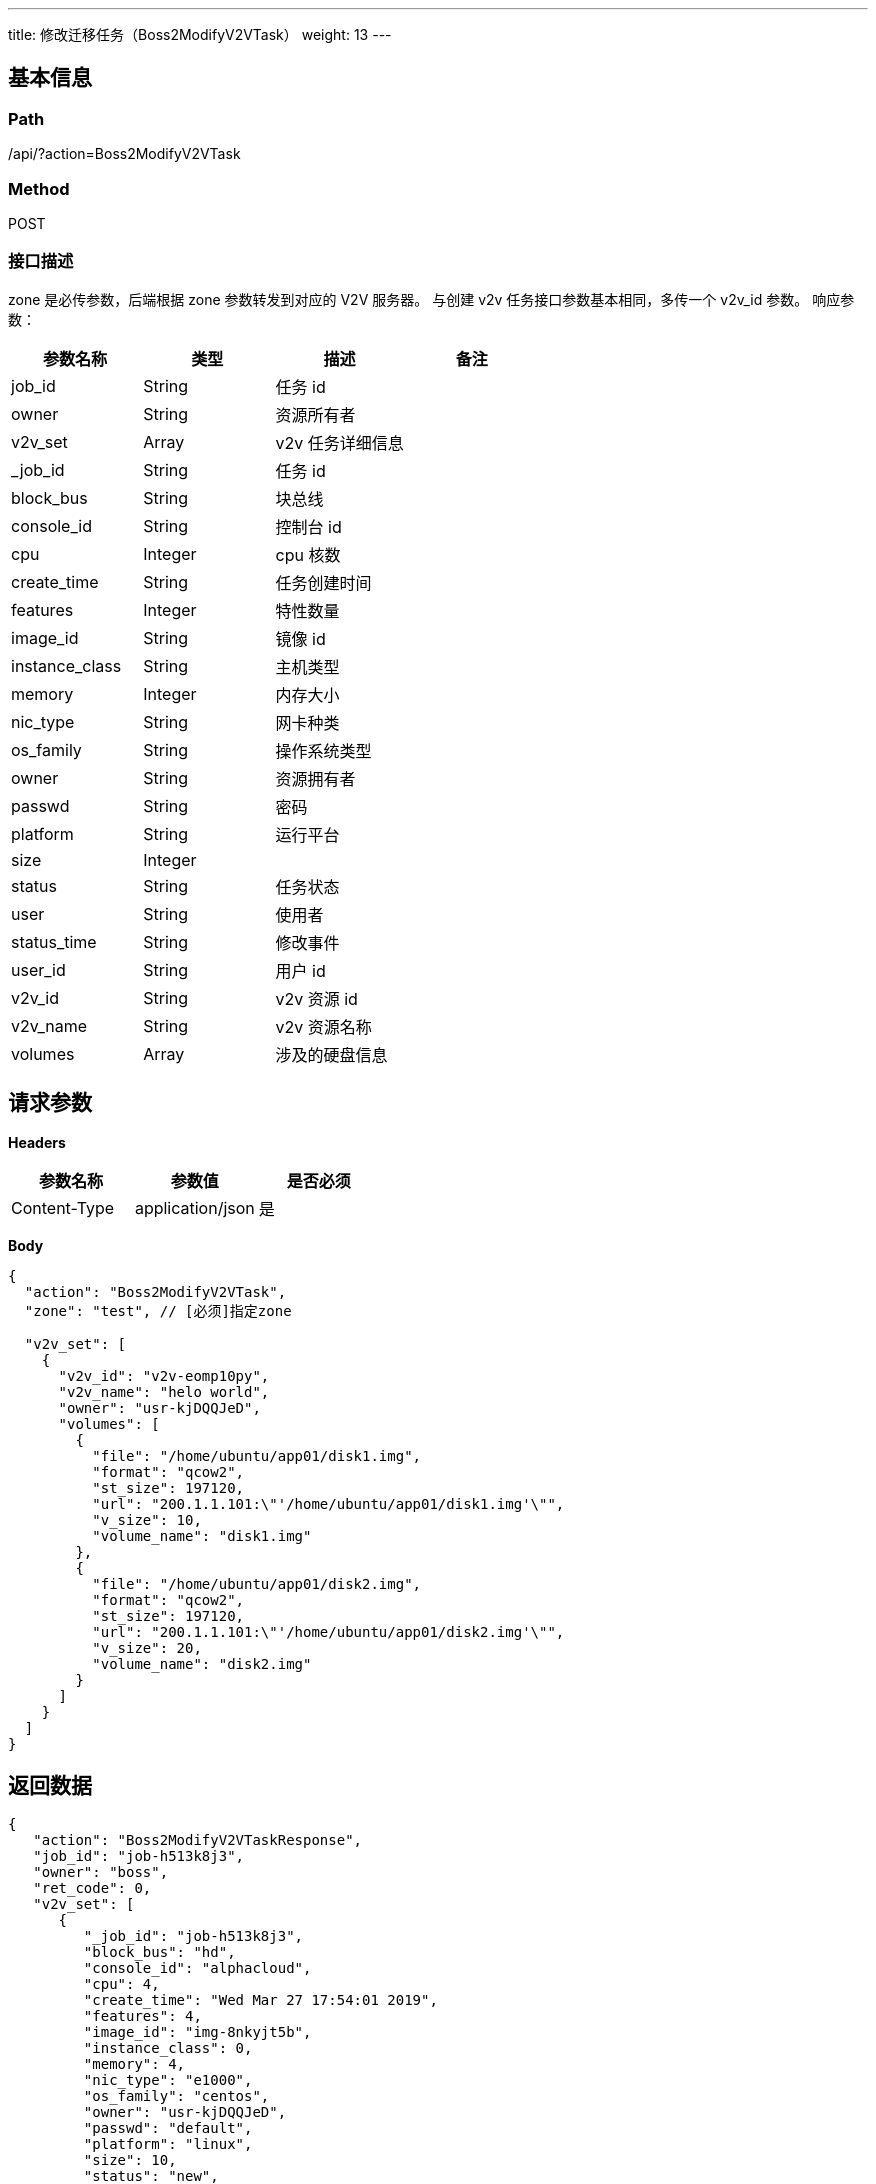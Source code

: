---
title: 修改迁移任务（Boss2ModifyV2VTask）
weight: 13
---

== 基本信息

=== Path
/api/?action=Boss2ModifyV2VTask

=== Method
POST

=== 接口描述
zone 是必传参数，后端根据 zone 参数转发到对应的 V2V 服务器。
与创建 v2v 任务接口参数基本相同，多传一个 v2v_id 参数。
响应参数：

|===
| 参数名称 | 类型 | 描述 | 备注

| job_id
| String
| 任务 id
|

| owner
| String
| 资源所有者
|

| v2v_set
| Array
| v2v 任务详细信息
|

| _job_id
| String
| 任务 id
|

| block_bus
| String
| 块总线
|

| console_id
| String
| 控制台 id
|

| cpu
| Integer
| cpu 核数
|

| create_time
| String
| 任务创建时间
|

| features
| Integer
| 特性数量
|

| image_id
| String
| 镜像 id
|

| instance_class
| String
| 主机类型
|

| memory
| Integer
| 内存大小
|

| nic_type
| String
| 网卡种类
|

| os_family
| String
| 操作系统类型
|

| owner
| String
| 资源拥有者
|

| passwd
| String
| 密码
|

| platform
| String
| 运行平台
|

| size
| Integer
|
|

| status
| String
| 任务状态
|

| user
| String
| 使用者
|

| status_time
| String
| 修改事件
|

| user_id
| String
| 用户 id
|

| v2v_id
| String
| v2v 资源 id
|

| v2v_name
| String
| v2v 资源名称
|

| volumes
| Array
| 涉及的硬盘信息
|
|===


== 请求参数

*Headers*

[cols="3*", options="header"]

|===
| 参数名称 | 参数值 | 是否必须

| Content-Type
| application/json
| 是
|===

*Body*

[,javascript]
----
{
  "action": "Boss2ModifyV2VTask",
  "zone": "test", // [必须]指定zone
  
  "v2v_set": [
    {
      "v2v_id": "v2v-eomp10py",
      "v2v_name": "helo world",
      "owner": "usr-kjDQQJeD",
      "volumes": [
        {
          "file": "/home/ubuntu/app01/disk1.img",
          "format": "qcow2",
          "st_size": 197120,
          "url": "200.1.1.101:\"'/home/ubuntu/app01/disk1.img'\"",
          "v_size": 10,
          "volume_name": "disk1.img"
        },
        {
          "file": "/home/ubuntu/app01/disk2.img",
          "format": "qcow2",
          "st_size": 197120,
          "url": "200.1.1.101:\"'/home/ubuntu/app01/disk2.img'\"",
          "v_size": 20,
          "volume_name": "disk2.img"
        }
      ]
    }
  ]
}
----

== 返回数据

[,javascript]
----
{
   "action": "Boss2ModifyV2VTaskResponse",
   "job_id": "job-h513k8j3",
   "owner": "boss",
   "ret_code": 0,
   "v2v_set": [
      {
         "_job_id": "job-h513k8j3",
         "block_bus": "hd",
         "console_id": "alphacloud",
         "cpu": 4,
         "create_time": "Wed Mar 27 17:54:01 2019",
         "features": 4,
         "image_id": "img-8nkyjt5b",
         "instance_class": 0,
         "memory": 4,
         "nic_type": "e1000",
         "os_family": "centos",
         "owner": "usr-kjDQQJeD",
         "passwd": "default",
         "platform": "linux",
         "size": 10,
         "status": "new",
         "status_time": "Fri Mar 29 16:50:15 2019",
         "user": "root",
         "user_id": "usr-kjDQQJeD",
         "v2v_id": "v2v-eomp10py",
         "v2v_name": "helo world",
         "volumes": [
            {
               "file": "/home/ubuntu/app01/disk1.img",
               "format": "qcow2",
               "st_size": 197120,
               "url": "200.1.1.101:\"'/home/ubuntu/app01/disk1.img'\"",
               "v_size": 10,
               "volume_name": "disk1.img"
            },
            {
               "file": "/home/ubuntu/app01/disk2.img",
               "format": "qcow2",
               "st_size": 197120,
               "url": "200.1.1.101:\"'/home/ubuntu/app01/disk2.img'\"",
               "v_size": 20,
               "volume_name": "disk2.img"
            }
         ]
      }
   ]
}
----
